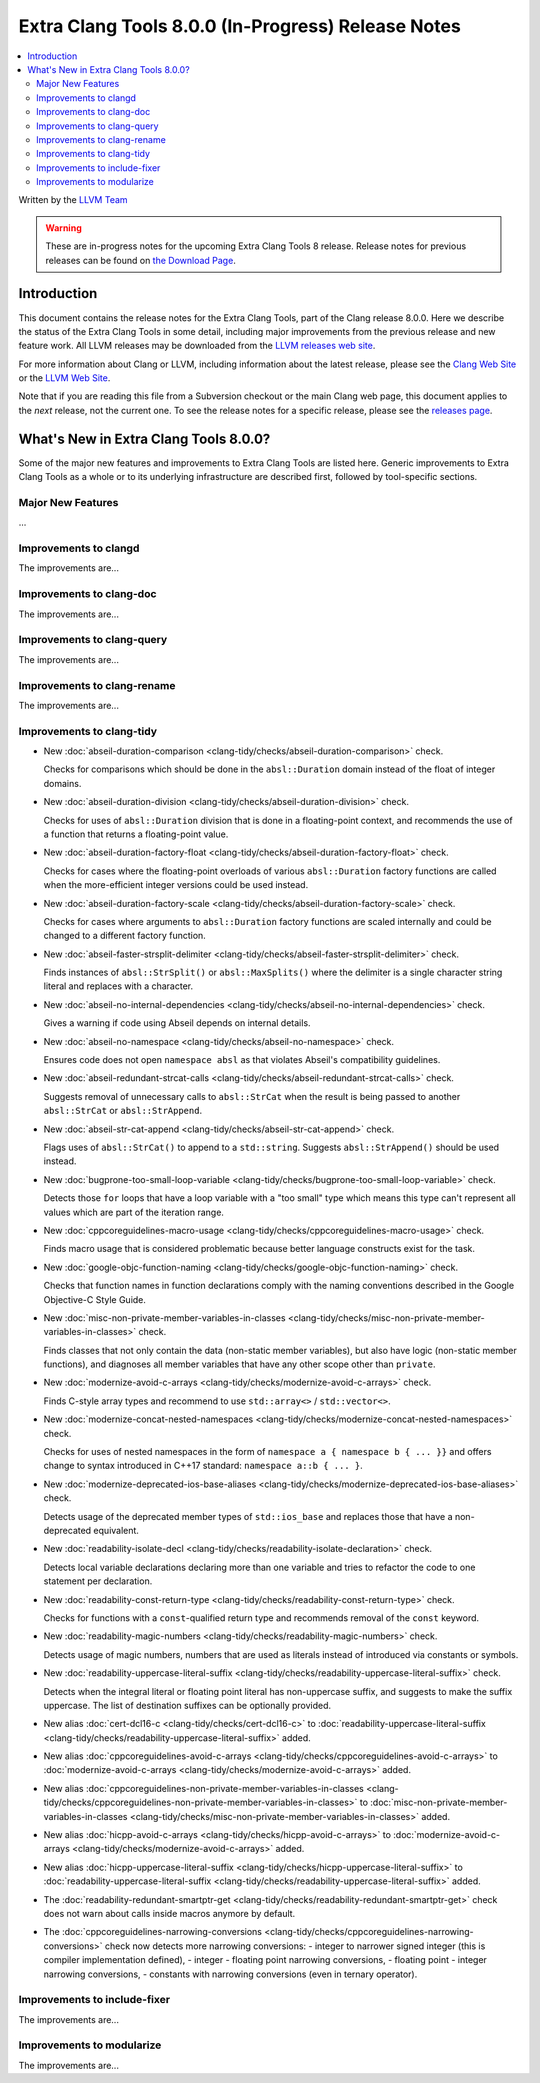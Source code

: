 ===================================================
Extra Clang Tools 8.0.0 (In-Progress) Release Notes
===================================================

.. contents::
   :local:
   :depth: 3

Written by the `LLVM Team <https://llvm.org/>`_

.. warning::

   These are in-progress notes for the upcoming Extra Clang Tools 8 release.
   Release notes for previous releases can be found on
   `the Download Page <https://releases.llvm.org/download.html>`_.

Introduction
============

This document contains the release notes for the Extra Clang Tools, part of the
Clang release 8.0.0. Here we describe the status of the Extra Clang Tools in
some detail, including major improvements from the previous release and new
feature work. All LLVM releases may be downloaded from the `LLVM releases web
site <https://llvm.org/releases/>`_.

For more information about Clang or LLVM, including information about
the latest release, please see the `Clang Web Site <https://clang.llvm.org>`_ or
the `LLVM Web Site <https://llvm.org>`_.

Note that if you are reading this file from a Subversion checkout or the
main Clang web page, this document applies to the *next* release, not
the current one. To see the release notes for a specific release, please
see the `releases page <https://llvm.org/releases/>`_.

What's New in Extra Clang Tools 8.0.0?
======================================

Some of the major new features and improvements to Extra Clang Tools are listed
here. Generic improvements to Extra Clang Tools as a whole or to its underlying
infrastructure are described first, followed by tool-specific sections.

Major New Features
------------------

...

Improvements to clangd
----------------------

The improvements are...

Improvements to clang-doc
-------------------------

The improvements are...

Improvements to clang-query
---------------------------

The improvements are...

Improvements to clang-rename
----------------------------

The improvements are...

Improvements to clang-tidy
--------------------------

- New :doc:`abseil-duration-comparison
  <clang-tidy/checks/abseil-duration-comparison>` check.

  Checks for comparisons which should be done in the ``absl::Duration`` domain
  instead of the float of integer domains.

- New :doc:`abseil-duration-division
  <clang-tidy/checks/abseil-duration-division>` check.

  Checks for uses of ``absl::Duration`` division that is done in a
  floating-point context, and recommends the use of a function that
  returns a floating-point value.

- New :doc:`abseil-duration-factory-float
  <clang-tidy/checks/abseil-duration-factory-float>` check.

  Checks for cases where the floating-point overloads of various
  ``absl::Duration`` factory functions are called when the more-efficient
  integer versions could be used instead.

- New :doc:`abseil-duration-factory-scale
  <clang-tidy/checks/abseil-duration-factory-scale>` check.

  Checks for cases where arguments to ``absl::Duration`` factory functions are
  scaled internally and could be changed to a different factory function.

- New :doc:`abseil-faster-strsplit-delimiter
  <clang-tidy/checks/abseil-faster-strsplit-delimiter>` check.

  Finds instances of ``absl::StrSplit()`` or ``absl::MaxSplits()`` where the
  delimiter is a single character string literal and replaces with a character.

- New :doc:`abseil-no-internal-dependencies
  <clang-tidy/checks/abseil-no-internal-dependencies>` check.

  Gives a warning if code using Abseil depends on internal details.

- New :doc:`abseil-no-namespace
  <clang-tidy/checks/abseil-no-namespace>` check.

  Ensures code does not open ``namespace absl`` as that violates Abseil's
  compatibility guidelines.

- New :doc:`abseil-redundant-strcat-calls
  <clang-tidy/checks/abseil-redundant-strcat-calls>` check.

  Suggests removal of unnecessary calls to ``absl::StrCat`` when the result is
  being passed to another ``absl::StrCat`` or ``absl::StrAppend``.

- New :doc:`abseil-str-cat-append
  <clang-tidy/checks/abseil-str-cat-append>` check.

  Flags uses of ``absl::StrCat()`` to append to a ``std::string``. Suggests
  ``absl::StrAppend()`` should be used instead.

- New :doc:`bugprone-too-small-loop-variable
  <clang-tidy/checks/bugprone-too-small-loop-variable>` check.

  Detects those ``for`` loops that have a loop variable with a "too small" type
  which means this type can't represent all values which are part of the
  iteration range.

- New :doc:`cppcoreguidelines-macro-usage
  <clang-tidy/checks/cppcoreguidelines-macro-usage>` check.

  Finds macro usage that is considered problematic because better language
  constructs exist for the task.

- New :doc:`google-objc-function-naming
  <clang-tidy/checks/google-objc-function-naming>` check.

  Checks that function names in function declarations comply with the naming
  conventions described in the Google Objective-C Style Guide.

- New :doc:`misc-non-private-member-variables-in-classes
  <clang-tidy/checks/misc-non-private-member-variables-in-classes>` check.

  Finds classes that not only contain the data (non-static member variables),
  but also have logic (non-static member functions), and diagnoses all member
  variables that have any other scope other than ``private``.

- New :doc:`modernize-avoid-c-arrays
  <clang-tidy/checks/modernize-avoid-c-arrays>` check.

  Finds C-style array types and recommend to use ``std::array<>`` /
  ``std::vector<>``.

- New :doc:`modernize-concat-nested-namespaces
  <clang-tidy/checks/modernize-concat-nested-namespaces>` check.

  Checks for uses of nested namespaces in the form of
  ``namespace a { namespace b { ... }}`` and offers change to
  syntax introduced in C++17 standard: ``namespace a::b { ... }``.

- New :doc:`modernize-deprecated-ios-base-aliases
  <clang-tidy/checks/modernize-deprecated-ios-base-aliases>` check.

  Detects usage of the deprecated member types of ``std::ios_base`` and replaces
  those that have a non-deprecated equivalent.

- New :doc:`readability-isolate-decl
  <clang-tidy/checks/readability-isolate-declaration>` check.

  Detects local variable declarations declaring more than one variable and
  tries to refactor the code to one statement per declaration.

- New :doc:`readability-const-return-type
  <clang-tidy/checks/readability-const-return-type>` check.

  Checks for functions with a ``const``-qualified return type and recommends
  removal of the ``const`` keyword.

- New :doc:`readability-magic-numbers
  <clang-tidy/checks/readability-magic-numbers>` check.

  Detects usage of magic numbers, numbers that are used as literals instead of
  introduced via constants or symbols.

- New :doc:`readability-uppercase-literal-suffix
  <clang-tidy/checks/readability-uppercase-literal-suffix>` check.

  Detects when the integral literal or floating point literal has non-uppercase
  suffix, and suggests to make the suffix uppercase. The list of destination
  suffixes can be optionally provided.

- New alias :doc:`cert-dcl16-c
  <clang-tidy/checks/cert-dcl16-c>` to :doc:`readability-uppercase-literal-suffix
  <clang-tidy/checks/readability-uppercase-literal-suffix>`
  added.

- New alias :doc:`cppcoreguidelines-avoid-c-arrays
  <clang-tidy/checks/cppcoreguidelines-avoid-c-arrays>`
  to :doc:`modernize-avoid-c-arrays
  <clang-tidy/checks/modernize-avoid-c-arrays>` added.

- New alias :doc:`cppcoreguidelines-non-private-member-variables-in-classes
  <clang-tidy/checks/cppcoreguidelines-non-private-member-variables-in-classes>`
  to :doc:`misc-non-private-member-variables-in-classes
  <clang-tidy/checks/misc-non-private-member-variables-in-classes>`
  added.

- New alias :doc:`hicpp-avoid-c-arrays
  <clang-tidy/checks/hicpp-avoid-c-arrays>`
  to :doc:`modernize-avoid-c-arrays
  <clang-tidy/checks/modernize-avoid-c-arrays>` added.

- New alias :doc:`hicpp-uppercase-literal-suffix
  <clang-tidy/checks/hicpp-uppercase-literal-suffix>` to
  :doc:`readability-uppercase-literal-suffix
  <clang-tidy/checks/readability-uppercase-literal-suffix>`
  added.

- The :doc:`readability-redundant-smartptr-get
  <clang-tidy/checks/readability-redundant-smartptr-get>` check does not warn
  about calls inside macros anymore by default.

- The :doc:`cppcoreguidelines-narrowing-conversions
  <clang-tidy/checks/cppcoreguidelines-narrowing-conversions>` check now
  detects more narrowing conversions:
  - integer to narrower signed integer (this is compiler implementation defined),
  - integer - floating point narrowing conversions,
  - floating point - integer narrowing conversions,
  - constants with narrowing conversions (even in ternary operator).

Improvements to include-fixer
-----------------------------

The improvements are...

Improvements to modularize
--------------------------

The improvements are...
